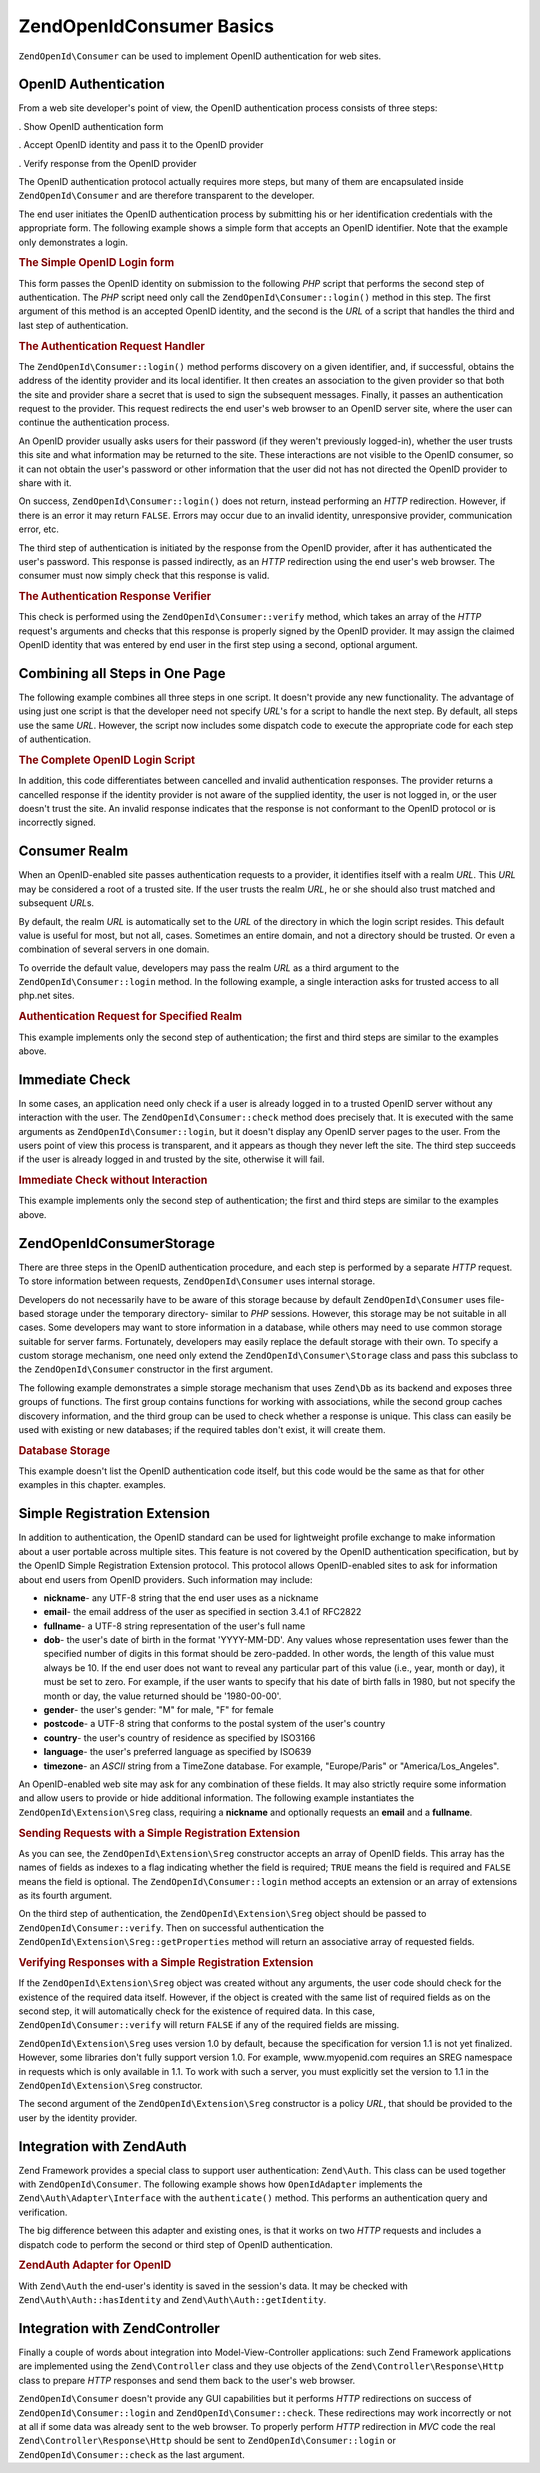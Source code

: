 .. _zendopenid.consumer:

ZendOpenId\Consumer Basics
===========================

``ZendOpenId\Consumer`` can be used to implement OpenID authentication for web sites.

.. _zendopenid.consumer.authentication:

OpenID Authentication
---------------------

From a web site developer's point of view, the OpenID authentication process consists of three steps:

. Show OpenID authentication form

. Accept OpenID identity and pass it to the OpenID provider

. Verify response from the OpenID provider

The OpenID authentication protocol actually requires more steps, but many of them are encapsulated inside
``ZendOpenId\Consumer`` and are therefore transparent to the developer.

The end user initiates the OpenID authentication process by submitting his or her identification credentials with
the appropriate form. The following example shows a simple form that accepts an OpenID identifier. Note that the
example only demonstrates a login.

.. _zendopenid.consumer.example-1:

.. rubric:: The Simple OpenID Login form

.. code-block:: php
   :linenos:

   <html><body>
   <form method="post" action="example-1_2.php"><fieldset>
   <legend>OpenID Login</legend>
   <input type="text" name="openid_identifier">
   <input type="submit" name="openid_action" value="login">
   </fieldset></form></body></html>

This form passes the OpenID identity on submission to the following *PHP* script that performs the second step of
authentication. The *PHP* script need only call the ``ZendOpenId\Consumer::login()`` method in this step. The
first argument of this method is an accepted OpenID identity, and the second is the *URL* of a script that handles
the third and last step of authentication.

.. _zendopenid.consumer.example-1_2:

.. rubric:: The Authentication Request Handler

.. code-block:: php
   :linenos:

   $consumer = new ZendOpenId\Consumer();
   if (!$consumer->login($_POST['openid_identifier'], 'example-1_3.php')) {
       die("OpenID login failed.");
   }

The ``ZendOpenId\Consumer::login()`` method performs discovery on a given identifier, and, if successful, obtains
the address of the identity provider and its local identifier. It then creates an association to the given provider
so that both the site and provider share a secret that is used to sign the subsequent messages. Finally, it passes
an authentication request to the provider. This request redirects the end user's web browser to an OpenID server
site, where the user can continue the authentication process.

An OpenID provider usually asks users for their password (if they weren't previously logged-in), whether the user
trusts this site and what information may be returned to the site. These interactions are not visible to the OpenID
consumer, so it can not obtain the user's password or other information that the user did not has not directed the
OpenID provider to share with it.

On success, ``ZendOpenId\Consumer::login()`` does not return, instead performing an *HTTP* redirection. However,
if there is an error it may return ``FALSE``. Errors may occur due to an invalid identity, unresponsive provider,
communication error, etc.

The third step of authentication is initiated by the response from the OpenID provider, after it has authenticated
the user's password. This response is passed indirectly, as an *HTTP* redirection using the end user's web browser.
The consumer must now simply check that this response is valid.

.. _zendopenid.consumer.example-1_3:

.. rubric:: The Authentication Response Verifier

.. code-block:: php
   :linenos:

   $consumer = new ZendOpenId\Consumer();
   if ($consumer->verify($_GET, $id)) {
       echo "VALID " . htmlspecialchars($id);
   } else {
       echo "INVALID " . htmlspecialchars($id);
   }

This check is performed using the ``ZendOpenId\Consumer::verify`` method, which takes an array of the *HTTP*
request's arguments and checks that this response is properly signed by the OpenID provider. It may assign the
claimed OpenID identity that was entered by end user in the first step using a second, optional argument.

.. _zendopenid.consumer.combine:

Combining all Steps in One Page
-------------------------------

The following example combines all three steps in one script. It doesn't provide any new functionality. The
advantage of using just one script is that the developer need not specify *URL*'s for a script to handle the next
step. By default, all steps use the same *URL*. However, the script now includes some dispatch code to execute the
appropriate code for each step of authentication.

.. _zendopenid.consumer.example-2:

.. rubric:: The Complete OpenID Login Script

.. code-block:: php
   :linenos:

   <?php
   $status = "";
   if (isset($_POST['openid_action']) &&
       $_POST['openid_action'] == "login" &&
       !empty($_POST['openid_identifier'])) {

       $consumer = new ZendOpenId\Consumer();
       if (!$consumer->login($_POST['openid_identifier'])) {
           $status = "OpenID login failed.";
       }
   } else if (isset($_GET['openid_mode'])) {
       if ($_GET['openid_mode'] == "id_res") {
           $consumer = new ZendOpenId\Consumer();
           if ($consumer->verify($_GET, $id)) {
               $status = "VALID " . htmlspecialchars($id);
           } else {
               $status = "INVALID " . htmlspecialchars($id);
           }
       } else if ($_GET['openid_mode'] == "cancel") {
           $status = "CANCELLED";
       }
   }
   ?>
   <html><body>
   <?php echo "$status<br>" ?>
   <form method="post">
   <fieldset>
   <legend>OpenID Login</legend>
   <input type="text" name="openid_identifier" value=""/>
   <input type="submit" name="openid_action" value="login"/>
   </fieldset>
   </form>
   </body></html>

In addition, this code differentiates between cancelled and invalid authentication responses. The provider returns
a cancelled response if the identity provider is not aware of the supplied identity, the user is not logged in, or
the user doesn't trust the site. An invalid response indicates that the response is not conformant to the OpenID
protocol or is incorrectly signed.

.. _zendopenid.consumer.realm:

Consumer Realm
--------------

When an OpenID-enabled site passes authentication requests to a provider, it identifies itself with a realm *URL*.
This *URL* may be considered a root of a trusted site. If the user trusts the realm *URL*, he or she should also
trust matched and subsequent *URL*\ s.

By default, the realm *URL* is automatically set to the *URL* of the directory in which the login script resides.
This default value is useful for most, but not all, cases. Sometimes an entire domain, and not a directory should
be trusted. Or even a combination of several servers in one domain.

To override the default value, developers may pass the realm *URL* as a third argument to the
``ZendOpenId\Consumer::login`` method. In the following example, a single interaction asks for trusted access to
all php.net sites.

.. _zendopenid.consumer.example-3_2:

.. rubric:: Authentication Request for Specified Realm

.. code-block:: php
   :linenos:

   $consumer = new ZendOpenId\Consumer();
   if (!$consumer->login($_POST['openid_identifier'],
                         'example-3_3.php',
                         'http://*.php.net/')) {
       die("OpenID login failed.");
   }

This example implements only the second step of authentication; the first and third steps are similar to the
examples above.

.. _zendopenid.consumer.check:

Immediate Check
---------------

In some cases, an application need only check if a user is already logged in to a trusted OpenID server without any
interaction with the user. The ``ZendOpenId\Consumer::check`` method does precisely that. It is executed with the
same arguments as ``ZendOpenId\Consumer::login``, but it doesn't display any OpenID server pages to the user. From
the users point of view this process is transparent, and it appears as though they never left the site. The third
step succeeds if the user is already logged in and trusted by the site, otherwise it will fail.

.. _zendopenid.consumer.example-4:

.. rubric:: Immediate Check without Interaction

.. code-block:: php
   :linenos:

   $consumer = new ZendOpenId\Consumer();
   if (!$consumer->check($_POST['openid_identifier'], 'example-4_3.php')) {
       die("OpenID login failed.");
   }

This example implements only the second step of authentication; the first and third steps are similar to the
examples above.

.. _zendopenid.consumer.storage:

ZendOpenId\Consumer\Storage
----------------------------

There are three steps in the OpenID authentication procedure, and each step is performed by a separate *HTTP*
request. To store information between requests, ``ZendOpenId\Consumer`` uses internal storage.

Developers do not necessarily have to be aware of this storage because by default ``ZendOpenId\Consumer`` uses
file-based storage under the temporary directory- similar to *PHP* sessions. However, this storage may be not
suitable in all cases. Some developers may want to store information in a database, while others may need to use
common storage suitable for server farms. Fortunately, developers may easily replace the default storage with their
own. To specify a custom storage mechanism, one need only extend the ``ZendOpenId\Consumer\Storage`` class and
pass this subclass to the ``ZendOpenId\Consumer`` constructor in the first argument.

The following example demonstrates a simple storage mechanism that uses ``Zend\Db`` as its backend and exposes
three groups of functions. The first group contains functions for working with associations, while the second group
caches discovery information, and the third group can be used to check whether a response is unique. This class can
easily be used with existing or new databases; if the required tables don't exist, it will create them.

.. _zendopenid.consumer.example-5:

.. rubric:: Database Storage

.. code-block:: php
   :linenos:

   class DbStorage extends ZendOpenId\Consumer\Storage
   {
       private $_db;
       private $_association_table;
       private $_discovery_table;
       private $_nonce_table;

       // Pass in the Zend\Db\Adapter object and the names of the
       // required tables
       public function __construct($db,
                                   $association_table = "association",
                                   $discovery_table = "discovery",
                                   $nonce_table = "nonce")
       {
           $this->_db = $db;
           $this->_association_table = $association_table;
           $this->_discovery_table = $discovery_table;
           $this->_nonce_table = $nonce_table;
           $tables = $this->_db->listTables();

           // If the associations table doesn't exist, create it
           if (!in_array($association_table, $tables)) {
               $this->_db->getConnection()->exec(
                   "create table $association_table (" .
                   " url     varchar(256) not null primary key," .
                   " handle  varchar(256) not null," .
                   " macFunc char(16) not null," .
                   " secret  varchar(256) not null," .
                   " expires timestamp" .
                   ")");
           }

           // If the discovery table doesn't exist, create it
           if (!in_array($discovery_table, $tables)) {
               $this->_db->getConnection()->exec(
                   "create table $discovery_table (" .
                   " id      varchar(256) not null primary key," .
                   " realId  varchar(256) not null," .
                   " server  varchar(256) not null," .
                   " version float," .
                   " expires timestamp" .
                   ")");
           }

           // If the nonce table doesn't exist, create it
           if (!in_array($nonce_table, $tables)) {
               $this->_db->getConnection()->exec(
                   "create table $nonce_table (" .
                   " nonce   varchar(256) not null primary key," .
                   " created timestamp default current_timestamp" .
                   ")");
           }
       }

       public function addAssociation($url,
                                      $handle,
                                      $macFunc,
                                      $secret,
                                      $expires)
       {
           $table = $this->_association_table;
           $secret = base64_encode($secret);
           $this->_db->insert($table, array(
               'url'     => $url,
               'handle'  => $handle,
               'macFunc' => $macFunc,
               'secret'  => $secret,
               'expires' => $expires,
           ));
           return true;
       }

       public function getAssociation($url,
                                      &$handle,
                                      &$macFunc,
                                      &$secret,
                                      &$expires)
       {
           $table = $this->_association_table;
           $this->_db->delete(
               $table, $this->_db->quoteInto('expires < ?', time())
           );
           $select = $this-_db->select()
                   ->from($table, array('handle', 'macFunc', 'secret', 'expires'))
                   ->where('url = ?', $url);
           $res = $this->_db->fetchRow($select);

           if (is_array($res)) {
               $handle  = $res['handle'];
               $macFunc = $res['macFunc'];
               $secret  = base64_decode($res['secret']);
               $expires = $res['expires'];
               return true;
           }
           return false;
       }

       public function getAssociationByHandle($handle,
                                              &$url,
                                              &$macFunc,
                                              &$secret,
                                              &$expires)
       {
           $table = $this->_association_table;
           $this->_db->delete(
               $table, $this->_db->quoteInto('expires < ', time())
           );
           $select = $this->_db->select()
                   ->from($table, array('url', 'macFunc', 'secret', 'expires')
                   ->where('handle = ?', $handle);
           $res = $select->fetchRow($select);

           if (is_array($res)) {
               $url     = $res['url'];
               $macFunc = $res['macFunc'];
               $secret  = base64_decode($res['secret']);
               $expires = $res['expires'];
               return true;
           }
           return false;
       }

       public function delAssociation($url)
       {
           $table = $this->_association_table;
           $this->_db->query("delete from $table where url = '$url'");
           return true;
       }

       public function addDiscoveryInfo($id,
                                        $realId,
                                        $server,
                                        $version,
                                        $expires)
       {
           $table = $this->_discovery_table;
           $this->_db->insert($table, array(
               'id'      => $id,
               'realId'  => $realId,
               'server'  => $server,
               'version' => $version,
               'expires' => $expires,
           ));

           return true;
       }

       public function getDiscoveryInfo($id,
                                        &$realId,
                                        &$server,
                                        &$version,
                                        &$expires)
       {
           $table = $this->_discovery_table;
           $this->_db->delete($table, $this->quoteInto('expires < ?', time()));
           $select = $this->_db->select()
                   ->from($table, array('realId', 'server', 'version', 'expires'))
                   ->where('id = ?', $id);
           $res = $this->_db->fetchRow($select);

           if (is_array($res)) {
               $realId  = $res['realId'];
               $server  = $res['server'];
               $version = $res['version'];
               $expires = $res['expires'];
               return true;
           }
           return false;
       }

       public function delDiscoveryInfo($id)
       {
           $table = $this->_discovery_table;
           $this->_db->delete($table, $this->_db->quoteInto('id = ?', $id));
           return true;
       }

       public function isUniqueNonce($nonce)
       {
           $table = $this->_nonce_table;
           try {
               $ret = $this->_db->insert($table, array(
                   'nonce' => $nonce,
               ));
           } catch (Zend\Db\Statement\Exception $e) {
               return false;
           }
           return true;
       }

       public function purgeNonces($date=null)
       {
       }
   }

   $db = Zend\Db\Db::factory('Pdo_Sqlite',
       array('dbname'=>'/tmp/openid_consumer.db'));
   $storage = new DbStorage($db);
   $consumer = new ZendOpenId\Consumer($storage);

This example doesn't list the OpenID authentication code itself, but this code would be the same as that for other
examples in this chapter. examples.

.. _zendopenid.consumer.sreg:

Simple Registration Extension
-----------------------------

In addition to authentication, the OpenID standard can be used for lightweight profile exchange to make information
about a user portable across multiple sites. This feature is not covered by the OpenID authentication
specification, but by the OpenID Simple Registration Extension protocol. This protocol allows OpenID-enabled sites
to ask for information about end users from OpenID providers. Such information may include:

- **nickname**- any UTF-8 string that the end user uses as a nickname

- **email**- the email address of the user as specified in section 3.4.1 of RFC2822

- **fullname**- a UTF-8 string representation of the user's full name

- **dob**- the user's date of birth in the format 'YYYY-MM-DD'. Any values whose representation uses fewer than the
  specified number of digits in this format should be zero-padded. In other words, the length of this value must
  always be 10. If the end user does not want to reveal any particular part of this value (i.e., year, month or
  day), it must be set to zero. For example, if the user wants to specify that his date of birth falls in 1980, but
  not specify the month or day, the value returned should be '1980-00-00'.

- **gender**- the user's gender: "M" for male, "F" for female

- **postcode**- a UTF-8 string that conforms to the postal system of the user's country

- **country**- the user's country of residence as specified by ISO3166

- **language**- the user's preferred language as specified by ISO639

- **timezone**- an *ASCII* string from a TimeZone database. For example, "Europe/Paris" or "America/Los_Angeles".

An OpenID-enabled web site may ask for any combination of these fields. It may also strictly require some
information and allow users to provide or hide additional information. The following example instantiates the
``ZendOpenId\Extension\Sreg`` class, requiring a **nickname** and optionally requests an **email** and a
**fullname**.

.. _zendopenid.consumer.example-6_2:

.. rubric:: Sending Requests with a Simple Registration Extension

.. code-block:: php
   :linenos:

   $sreg = new ZendOpenId\Extension\Sreg(array(
       'nickname'=>true,
       'email'=>false,
       'fullname'=>false), null, 1.1);
   $consumer = new ZendOpenId\Consumer();
   if (!$consumer->login($_POST['openid_identifier'],
                         'example-6_3.php',
                         null,
                         $sreg)) {
       die("OpenID login failed.");
   }

As you can see, the ``ZendOpenId\Extension\Sreg`` constructor accepts an array of OpenID fields. This array has
the names of fields as indexes to a flag indicating whether the field is required; ``TRUE`` means the field is
required and ``FALSE`` means the field is optional. The ``ZendOpenId\Consumer::login`` method accepts an extension
or an array of extensions as its fourth argument.

On the third step of authentication, the ``ZendOpenId\Extension\Sreg`` object should be passed to
``ZendOpenId\Consumer::verify``. Then on successful authentication the
``ZendOpenId\Extension\Sreg::getProperties`` method will return an associative array of requested fields.

.. _zendopenid.consumer.example-6_3:

.. rubric:: Verifying Responses with a Simple Registration Extension

.. code-block:: php
   :linenos:

   $sreg = new ZendOpenId\Extension\Sreg(array(
       'nickname'=>true,
       'email'=>false,
       'fullname'=>false), null, 1.1);
   $consumer = new ZendOpenId\Consumer();
   if ($consumer->verify($_GET, $id, $sreg)) {
       echo "VALID " . htmlspecialchars($id) ."<br>\n";
       $data = $sreg->getProperties();
       if (isset($data['nickname'])) {
           echo "nickname: " . htmlspecialchars($data['nickname']) . "<br>\n";
       }
       if (isset($data['email'])) {
           echo "email: " . htmlspecialchars($data['email']) . "<br>\n";
       }
       if (isset($data['fullname'])) {
           echo "fullname: " . htmlspecialchars($data['fullname']) . "<br>\n";
       }
   } else {
       echo "INVALID " . htmlspecialchars($id);
   }

If the ``ZendOpenId\Extension\Sreg`` object was created without any arguments, the user code should check for the
existence of the required data itself. However, if the object is created with the same list of required fields as
on the second step, it will automatically check for the existence of required data. In this case,
``ZendOpenId\Consumer::verify`` will return ``FALSE`` if any of the required fields are missing.

``ZendOpenId\Extension\Sreg`` uses version 1.0 by default, because the specification for version 1.1 is not yet
finalized. However, some libraries don't fully support version 1.0. For example, www.myopenid.com requires an SREG
namespace in requests which is only available in 1.1. To work with such a server, you must explicitly set the
version to 1.1 in the ``ZendOpenId\Extension\Sreg`` constructor.

The second argument of the ``ZendOpenId\Extension\Sreg`` constructor is a policy *URL*, that should be provided to
the user by the identity provider.

.. _zendopenid.consumer.auth:

Integration with Zend\Auth
--------------------------

Zend Framework provides a special class to support user authentication: ``Zend\Auth``. This class can be used
together with ``ZendOpenId\Consumer``. The following example shows how ``OpenIdAdapter`` implements the
``Zend\Auth\Adapter\Interface`` with the ``authenticate()`` method. This performs an authentication query and
verification.

The big difference between this adapter and existing ones, is that it works on two *HTTP* requests and includes a
dispatch code to perform the second or third step of OpenID authentication.

.. _zendopenid.consumer.example-7:

.. rubric:: Zend\Auth Adapter for OpenID

.. code-block:: php
   :linenos:

   <?php
   class OpenIdAdapter implements Zend\Auth\Adapter\Interface {
       private $_id = null;

       public function __construct($id = null) {
           $this->_id = $id;
       }

       public function authenticate() {
           $id = $this->_id;
           if (!empty($id)) {
               $consumer = new ZendOpenId\Consumer();
               if (!$consumer->login($id)) {
                   $ret = false;
                   $msg = "Authentication failed.";
               }
           } else {
               $consumer = new ZendOpenId\Consumer();
               if ($consumer->verify($_GET, $id)) {
                   $ret = true;
                   $msg = "Authentication successful";
               } else {
                   $ret = false;
                   $msg = "Authentication failed";
               }
           }
           return new Zend\Auth\Result($ret, $id, array($msg));
       }
   }

   $status = "";
   $auth = Zend\Auth\Auth::getInstance();
   if ((isset($_POST['openid_action']) &&
        $_POST['openid_action'] == "login" &&
        !empty($_POST['openid_identifier'])) ||
       isset($_GET['openid_mode'])) {
       $adapter = new OpenIdAdapter(@$_POST['openid_identifier']);
       $result = $auth->authenticate($adapter);
       if ($result->isValid()) {
           ZendOpenId\OpenId::redirect(ZendOpenId\OpenId::selfURL());
       } else {
           $auth->clearIdentity();
           foreach ($result->getMessages() as $message) {
               $status .= "$message<br>\n";
           }
       }
   } else if ($auth->hasIdentity()) {
       if (isset($_POST['openid_action']) &&
           $_POST['openid_action'] == "logout") {
           $auth->clearIdentity();
       } else {
           $status = "You are logged in as " . $auth->getIdentity() . "<br>\n";
       }
   }
   ?>
   <html><body>
   <?php echo htmlspecialchars($status);?>
   <form method="post"><fieldset>
   <legend>OpenID Login</legend>
   <input type="text" name="openid_identifier" value="">
   <input type="submit" name="openid_action" value="login">
   <input type="submit" name="openid_action" value="logout">
   </fieldset></form></body></html>

With ``Zend\Auth`` the end-user's identity is saved in the session's data. It may be checked with
``Zend\Auth\Auth::hasIdentity`` and ``Zend\Auth\Auth::getIdentity``.

.. _zendopenid.consumer.mvc:

Integration with Zend\Controller
--------------------------------

Finally a couple of words about integration into Model-View-Controller applications: such Zend Framework
applications are implemented using the ``Zend\Controller`` class and they use objects of the
``Zend\Controller\Response\Http`` class to prepare *HTTP* responses and send them back to the user's web browser.

``ZendOpenId\Consumer`` doesn't provide any GUI capabilities but it performs *HTTP* redirections on success of
``ZendOpenId\Consumer::login`` and ``ZendOpenId\Consumer::check``. These redirections may work incorrectly or not
at all if some data was already sent to the web browser. To properly perform *HTTP* redirection in *MVC* code the
real ``Zend\Controller\Response\Http`` should be sent to ``ZendOpenId\Consumer::login`` or
``ZendOpenId\Consumer::check`` as the last argument.


